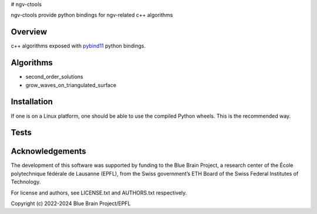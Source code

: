 # ngv-ctools

ngv-ctools provide python bindings for ngv-related c++ algorithms

Overview
========

c++ algorithms exposed with pybind11_ python bindings.

Algorithms
==========

* second_order_solutions
* grow_waves_on_triangulated_surface

Installation
============

If one is on a Linux platform, one should be able to use the compiled Python wheels.
This is the recommended way.

.. code-block:: bash
  $ pip install ngv-ctools

Tests
=====

.. code-block:: bash
  pip install tox
  tox

Acknowledgements
================

The development of this software was supported by funding to the Blue Brain Project, a research center of the École polytechnique fédérale de Lausanne (EPFL), from the Swiss government’s ETH Board of the Swiss Federal Institutes of Technology.

For license and authors, see LICENSE.txt and AUTHORS.txt respectively.

Copyright (c) 2022-2024 Blue Brain Project/EPFL

.. _pybind11: https://pybind11.readthedocs.io
